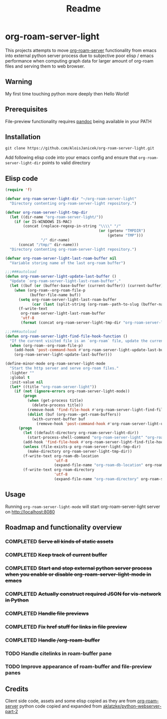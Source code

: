#+TITLE: Readme

* org-roam-server-light

This projects attempts to move [[https://github.com/org-roam/org-roam-server][org-roam-server]] functionality from emacs into external python server process due to subjective poor elisp / emacs performance when computing graph data for larger amount of org-roam files and serving them to web browser.

** Warning
My first time touching python more deeply then Hello World!

** Prerequisites
File-preview functionality requires [[https://pandoc.org/][pandoc]] being available in your PATH

** Installation
#+BEGIN_EXAMPLE
git clone https://github.com/AloisJanicek/org-roam-server-light.git
#+END_EXAMPLE

Add following elisp code into your emacs config and ensure that =org-roam-server-light-dir= points to valid directory

** Elisp code
#+BEGIN_SRC emacs-lisp
(require 'f)

(defvar org-roam-server-light-dir "~/org-roam-server-light"
  "Directory contenting org-roam-server-light repository.")

(defvar org-roam-server-light-tmp-dir
  (let ((dir-name "org-roam-server-light/"))
    (if (or IS-WINDOWS IS-MAC)
        (concat (replace-regexp-in-string "\\\\" "/"
                                          (or (getenv "TMPDIR")
                                              (getenv "TMP")))
                "/" dir-name)
      (concat "/tmp/" dir-name)))
  "Directory contenting org-roam-server-light repository.")

(defvar org-roam-server-light-last-roam-buffer nil
  "Variable storing name of the last org-roam buffer")

;;;###autoload
(defun org-roam-server-light-update-last-buffer ()
  "Update `org-roam-server-light-last-roam-buffer'."
  (let ((buf (or (buffer-base-buffer (current-buffer)) (current-buffer))))
    (when (org-roam--org-roam-file-p
           (buffer-file-name buf))
      (setq org-roam-server-light-last-roam-buffer
            (car (last (split-string (org-roam--path-to-slug (buffer-name buf)) "/"))))
      (f-write-text
       org-roam-server-light-last-roam-buffer
       'utf-8
       (format (concat org-roam-server-light-tmp-dir "org-roam-server-light-last-roam-buffer"))))))

;;;###autoload
(defun org-roam-server-light-find-file-hook-function ()
  "If the current visited file is an `org-roam` file, update the current buffer."
  (when (org-roam--org-roam-file-p)
    (add-hook 'post-command-hook #'org-roam-server-light-update-last-buffer nil t)
    (org-roam-server-light-update-last-buffer)))

(define-minor-mode org-roam-server-light-mode
  "Start the http server and serve org-roam files."
  :lighter ""
  :global t
  :init-value nil
  (let* ((title "org-roam-server-light"))
    (if (not (ignore-errors org-roam-server-light-mode))
        (progn
          (when (get-process title)
            (delete-process title))
          (remove-hook 'find-file-hook #'org-roam-server-light-find-file-hook-function nil)
          (dolist (buf (org-roam--get-roam-buffers))
            (with-current-buffer buf
              (remove-hook 'post-command-hook #'org-roam-server-light-update-last-buffer t))))
      (progn
        (let ((default-directory org-roam-server-light-dir))
          (start-process-shell-command "org-roam-server-light" "org-roam-server-light-output-buffer" "python main.py"))
        (add-hook 'find-file-hook #'org-roam-server-light-find-file-hook-function nil nil)
        (unless (file-exists-p org-roam-server-light-tmp-dir)
          (make-directory org-roam-server-light-tmp-dir))
        (f-write-text org-roam-db-location
                      'utf-8
                      (expand-file-name "org-roam-db-location" org-roam-server-light-tmp-dir))
        (f-write-text org-roam-directory
                      'utf-8
                      (expand-file-name "org-roam-directory" org-roam-server-light-tmp-dir))))))
#+END_SRC

** Usage
Running =org-roam-server-light-mode= will start org-roam-server-light server on http://localhost:8080

** Roadmap and functionality overview
*** COMPLETED +Serve all kinds of static assets+
*** COMPLETED +Keep track of current buffer+
*** COMPLETED +Start and stop external python server process when you enable or disable org-roam-server-light-mode in emacs+
*** COMPLETED +Actually construct required JSON for vis-network in Python+
*** COMPLETED +Handle file previews+
*** COMPLETED +Fix href stuff for links in file preview+
*** COMPLETED +Handle /org-roam-buffer+
*** TODO Handle citelinks in roam-buffer pane
*** TODO Improve appearance of roam-buffer and file-preview panes


** Credits
Client side code, assets and some elisp copied as they are from [[https://github.com/org-roam/org-roam-server][org-roam-server]]
python code copied and expanded from [[https://github.com/aklatzke/python-webserver-part-2][aklatzke/python-webserver-part-2]]
